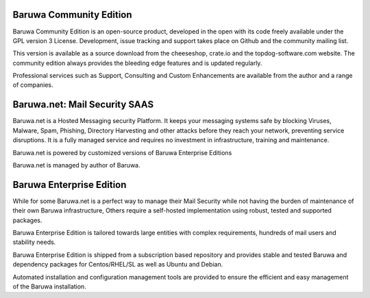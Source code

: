 .. _community_edition:

Baruwa Community Edition
------------------------

Baruwa Community Edition is an open-source product, developed
in the open with its code freely available under the GPL
version 3 License. Development, issue tracking and support
takes place on Github and the community mailing list.

This version is available as a source download from the
cheeseshop, crate.io and the topdog-software.com website.
The community edition always provides the bleeding edge
features and is updated regularly.

Professional services such as Support, Consulting and Custom
Enhancements are available from the author and a range of
companies.

.. _saas_edition:

Baruwa.net: Mail Security SAAS
------------------------------

Baruwa.net is a Hosted Messaging security Platform.
It keeps your messaging systems safe by blocking Viruses,
Malware, Spam, Phishing, Directory Harvesting and other
attacks before they reach your network, preventing
service disruptions. It is a fully managed service and
requires no investment in infrastructure, training and
maintenance.

Baruwa.net is powered by customized versions of
Baruwa Enterprise Editions

Baruwa.net is managed by author of Baruwa.


.. _enterprise_edition:

Baruwa Enterprise Edition
-------------------------

While for some Baruwa.net is a perfect way to manage their
Mail Security while not having the burden of maintenance of
their own Baruwa infrastructure, Others require a self-hosted
implementation using robust, tested and supported packages.

Baruwa Enterprise Edition is tailored towards large entities with
complex requirements, hundreds of mail users and stability needs.

Baruwa Enterprise Edition is shipped from a subscription based
repository and provides stable and tested Baruwa and dependency
packages for Centos/RHEL/SL as well as Ubuntu and Debian.

Automated installation and configuration management tools are
provided to ensure the efficient and easy management of the
Baruwa installation.
